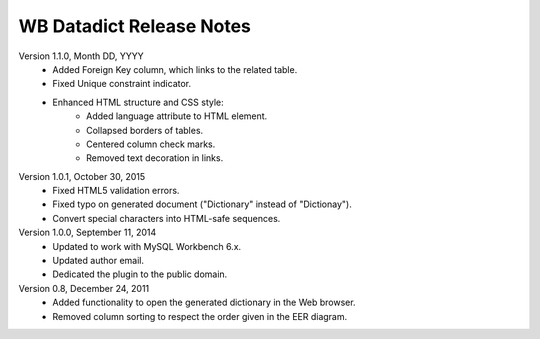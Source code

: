 =========================
WB Datadict Release Notes
=========================

Version 1.1.0, Month DD, YYYY
    * Added Foreign Key column, which links to the related table.
    * Fixed Unique constraint indicator.
    * Enhanced HTML structure and CSS style:
        * Added language attribute to HTML element.
	* Collapsed borders of tables.
        * Centered column check marks.
	* Removed text decoration in links.

Version 1.0.1, October 30, 2015
    * Fixed HTML5 validation errors.
    * Fixed typo on generated document ("Dictionary" instead of
      "Dictionay").
    * Convert special characters into HTML-safe sequences.

Version 1.0.0, September 11, 2014
    * Updated to work with MySQL Workbench 6.x.
    * Updated author email.
    * Dedicated the plugin to the public domain.

Version 0.8, December 24, 2011
    * Added functionality to open the generated dictionary in the Web
      browser.
    * Removed column sorting to respect the order given in the EER
      diagram.
